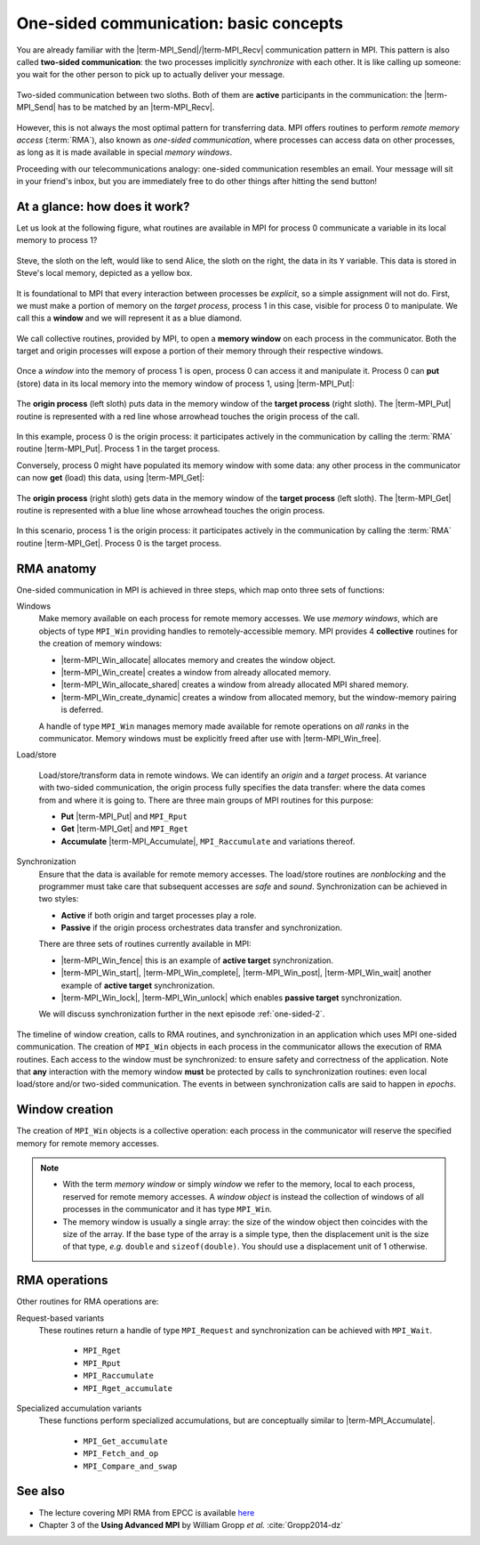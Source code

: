 .. _one-sided-1:


One-sided communication: basic concepts
=======================================

.. questions::

   - How can we optimize communication?

.. objectives::

   - Learn about functions for remote-memory access (RMA)
   - RMA: |term-MPI_Get|, |term-MPI_Put|, |term-MPI_Accumulate|
   - Windows: |term-MPI_Win_create|, |term-MPI_Win_allocate|, |term-MPI_Win_allocate_shared|, |term-MPI_Win_create_dynamic|


You are already familiar with the |term-MPI_Send|/|term-MPI_Recv| communication
pattern in MPI. This pattern is also called **two-sided communication**: the two
processes implicitly *synchronize* with each other.
It is like calling up someone: you wait for the other person to pick up to actually deliver your message.

.. figure:: img/send-recv_step2.svg
   :align: center

   Two-sided communication between two sloths. Both of them are **active**
   participants in the communication: the |term-MPI_Send| has to be matched by
   an |term-MPI_Recv|.

However, this is not always the most optimal pattern for transferring data. MPI
offers routines to perform *remote memory access* (:term:`RMA`), also known as
*one-sided communication*, where processes can access data on other processes,
as long as it is made available in special *memory windows*.

Proceeding with our telecommunications analogy: one-sided communication
resembles an email. Your message will sit in your friend's inbox, but you are
immediately free to do other things after hitting the send button!

.. discussion::

   - What could be problematic with one-sided communication?
   - What would be the advantages of using one-sided communication?
   - What would be the disadvantages?


At a glance: how does it work?
------------------------------

Let us look at the following figure, what routines are available in MPI for
process 0 communicate a variable in its local memory to process 1?

.. figure:: img/steve-alice_step0.svg
   :align: center

   Steve, the sloth on the left, would like to send Alice, the sloth on the
   right, the data in its ``Y`` variable. This data is stored in Steve's local
   memory, depicted as a yellow box.

It is foundational to MPI that every interaction between processes be
*explicit*, so a simple assignment will not do.
First, we must make a portion of memory on the *target process*, process 1
in this case, visible for process 0 to manipulate.
We call this a **window** and we will represent it as a blue diamond.

.. figure:: img/steve-alice_step1.svg
   :align: center

   We call collective routines, provided by MPI, to open a **memory window** on
   each process in the communicator. Both the target and origin processes will
   expose a portion of their memory through their respective windows.

Once a *window* into the memory of process 1 is open, process 0 can access it and manipulate
it. Process 0 can **put** (store) data in its local memory into the memory window of process
1, using |term-MPI_Put|:

.. figure:: img/steve-alice_step2.svg
   :align: center

   The **origin process** (left sloth) puts data in the memory window of the
   **target process** (right sloth).
   The |term-MPI_Put| routine is represented with a red line whose arrowhead touches the
   origin process of the call.

In this example, process 0 is the origin process: it participates actively in
the communication by calling the :term:`RMA` routine |term-MPI_Put|.  Process 1
in the target process.

Conversely, process 0 might have populated its memory window with some data: any
other process in the communicator can now **get** (load) this data, using |term-MPI_Get|:

.. figure:: img/steve-alice_step3.svg
   :align: center

   The **origin process** (right sloth) gets data in the memory window of the
   **target process** (left sloth).
   The |term-MPI_Get| routine is represented with a blue line whose arrowhead touches the
   origin process.

In this scenario, process 1 is the origin process: it participates actively in the
communication by calling the :term:`RMA` routine |term-MPI_Get|.  Process 0 is
the target process.


.. callout:: Graphical conventions

   We have introduced these graphical conventions:

   - A memory window is a blue diamond.
   - A call to |term-MPI_Get| is a :blue:`blue` line whose arrowhead touches the origin
     process.
   - A call to |term-MPI_Put| is a :red:`red` line whose arrowhead touches the origin
     process.
   - For both routines, the direction of the arrowhead shows from which memory
     window the data moves.


.. challenge:: What kind of operations are being carried out?

   #. .. figure:: img/E02-mpi_put.svg

      A. Process 1 calls |term-MPI_Put| with process 0 as target.
      B. Process 1 calls |term-MPI_Send| with process 0 as receiver.
      C. Process 0 calls |term-MPI_Get| with process 1 as target.
      D. Process 1 calls |term-MPI_Get| with  process 0 as target.

   #. .. figure:: img/E02-mpi_send_mpi_recv.svg

      A. Process 0 calls |term-MPI_Send| with process 1 as receiver. Process 1 matches the call with |term-MPI_Get|.
      B. Process 0 calls |term-MPI_Put|. Process 1 retrieves the data with |term-MPI_Recv|.
      C. Process 0 calls |term-MPI_Send| matched with a call to |term-MPI_Recv| by process 1.
      D. None of the above.

   #. .. figure:: img/E02-mpi_get.svg

      A. Process 1 calls |term-MPI_Put| with process 0 as target.
      B. Process 1 calls |term-MPI_Recv| with process 0 as sender.
      C. Process 0 calls |term-MPI_Get| with process 1 as target.
      D. Process 1 calls |term-MPI_Get| with  process 0 as target.

   #. .. figure:: img/E02-local_load_store.svg

      A. Process 1 calls |term-MPI_Put| with process 0 as target.
      B. Process 0 loads a variable from its window to its local memory.
      C. Process 0 calls |term-MPI_Get| with process 1 as target.
      D. Process 0 stores a variable from its local memory to its window.

   #. .. figure:: img/E02-win_mpi_send_mpi_recv.svg

      A. Process 0 calls |term-MPI_Send| with process 1 as receiver. Process 1 matches the call with |term-MPI_Get|.
      B. Process 1 calls |term-MPI_Get| with process 0 as target.
      C. None of the options.
      D. Process 0 calls |term-MPI_Send| matched with a call to |term-MPI_Recv| by process 1.

   #. .. figure:: img/E02-invalid.svg

      A. Process 0 calls |term-MPI_Send| matched with a call to |term-MPI_Recv| by process 1.
      B. This operation is not valid in MPI.
      C. Process 1 calls |term-MPI_Get| with process 0 as target.
      D. Process 0 calls |term-MPI_Put| with process 1 as target.


.. solution::

   #. **A** is the correct answer. Process 1 initiates the one-sided memory access,
      in order to *put* (*store*) the contents of its local memory to the remote memory
      window opened on process 0.
   #. **C** is the correct answer. This is the standard, blocking two-sided
      communication pattern in MPI.
   #. **D** is the correct answer. Process 1 initiates the one-sided memory
      access in order to *get* (*load*) the contents of the remote memory window on
      process 0 to its local memory.
   #. Both **B** and **D** are valid answers. The figure depicts a memory
      operation *within* process 0, which does not involve communication with
      any other process and thus pertains the programming language and not MPI.
   #. **D** is the correct answer. This is the standard, blocking two-sided
      communication pattern in MPI: it does not matter whether the message stems
      from memory local to process 0 or its remotely accessible window.
   #. **B** is the correct answer. Different processes can only interact with
      explicit two-sided communication or by first publishing to their remotely
      accessible window.


RMA anatomy
-----------

One-sided communication in MPI is achieved in three steps, which map onto three sets of functions:

Windows
  Make memory available on each process for remote memory accesses. We use
  *memory windows*, which are objects of type ``MPI_Win`` providing handles to
  remotely-accessible memory.  MPI provides 4 **collective** routines for the
  creation of memory windows:

  - |term-MPI_Win_allocate| allocates memory and creates the window object.
  - |term-MPI_Win_create| creates a window from already allocated memory.
  - |term-MPI_Win_allocate_shared| creates a window from already allocated MPI shared memory.
  - |term-MPI_Win_create_dynamic| creates a window from allocated memory, but
    the window-memory pairing is deferred.

  A handle of type ``MPI_Win`` manages memory made available for remote
  operations on *all ranks* in the communicator.
  Memory windows must be explicitly freed after use with |term-MPI_Win_free|.

Load/store

  Load/store/transform data in remote windows. We can identify an *origin* and a
  *target* process. At variance with two-sided communication, the origin process
  fully specifies the data transfer: where the data comes from and where it is
  going to. There are three main groups of MPI routines for this purpose:

  - **Put** |term-MPI_Put| and ``MPI_Rput``
  - **Get** |term-MPI_Get| and ``MPI_Rget``
  - **Accumulate** |term-MPI_Accumulate|, ``MPI_Raccumulate`` and variations thereof.

Synchronization
  Ensure that the data is available for remote memory accesses. The load/store
  routines are *nonblocking* and the programmer must take care that subsequent
  accesses are *safe* and *sound*.  Synchronization can be achieved in two
  styles:

  - **Active** if both origin and target processes play a role.
  - **Passive** if the origin process orchestrates data transfer and synchronization.

  There are three sets of routines currently available in MPI:

  - |term-MPI_Win_fence| this is an example of **active target** synchronization.
  - |term-MPI_Win_start|, |term-MPI_Win_complete|, |term-MPI_Win_post|, |term-MPI_Win_wait| another example of **active target** synchronization.
  - |term-MPI_Win_lock|, |term-MPI_Win_unlock| which enables **passive target** synchronization.

  We will discuss synchronization further in the next episode :ref:`one-sided-2`.


.. figure:: img/RMA_timeline-coarse.svg
   :align: center

   The timeline of window creation, calls to RMA routines, and synchronization
   in an application which uses MPI one-sided communication.
   The creation of ``MPI_Win`` objects in each process in the communicator
   allows the execution of RMA routines. Each access to the window must be
   synchronized: to ensure safety and correctness of the application.
   Note that **any** interaction with the memory window **must** be protected by
   calls to synchronization routines: even local load/store and/or two-sided
   communication.
   The events in between synchronization calls are said to happen in *epochs*.


.. instructor-note:: Type-along

   Type along showing two processes talking with RMA.

.. discussion::

   - How could this be achieved with two-sided communication? We will revisit
     this example when talking about non-blocking communication.

Window creation
---------------

The creation of ``MPI_Win`` objects is a collective operation: each process in
the communicator will reserve the specified memory for remote memory accesses.

.. signature:: |term-MPI_Win_allocate|

   Use this function to *allocate* memory and *create* a window object out of it.

   .. code-block:: c

      int MPI_Win_allocate(MPI_Aint size,
                           int disp_unit,
                           MPI_Info info,
                           MPI_Comm comm,
                           void *baseptr,
                           MPI_Win *win)

  We can expose an array of 10 ``double``-s for RMA with:

  .. literalinclude:: code/snippets/allocate.c
     :language: c
     :lines: 6-15
     :dedent: 2

.. parameters::

   ``size``
       Size in bytes.
   ``disp_unit``
       Displacement units. If ``disp_unit = 1``, then displacements are computed
       in bytes. The use of displacement units can help with code readability
       and is essential for correctness on heterogeneous systems, where the
       sizes of the basis types might differ between processes.  See also
       :ref:`derived-datatypes`.
   ``info``
       An info object, which can be used to provide optimization hints to the
       MPI implementation. Using ``MPI_INFO_NULL`` is always correct.
   ``comm``
       The (intra)communicator.
   ``baseptr``
       The base pointer.
   ``win``
       The window object.


.. signature:: |term-MPI_Win_create|

   With this routine you can tell MPI what memory to expose as
   window. The memory must be already allocated and contiguous, since it will be
   specified in input as **base address plus size in bytes**.

   .. code-block:: c

      int MPI_Win_create(void *base,
                         MPI_Aint size,
                         int disp_unit,
                         MPI_Info info,
                         MPI_Comm comm,
                         MPI_Win *win)

   What if the memory is not allocated? We advise to use |term-MPI_Alloc_mem|:

   .. literalinclude:: code/snippets/alloc_mem+win_create.c
      :language: c
      :lines: 6-21
      :dedent: 2

   You must explicitly call |term-MPI_Free_mem| to deallocate memory obtained
   with |term-MPI_Alloc_mem|.

.. parameters::

   ``base``
       The base pointer.
   ``size``
       Size in bytes.
   ``disp_unit``
       Displacement units. If ``disp_unit = 1``, then displacements are computed
       in bytes. The use of displacement units can help with code readability
       and is essential for correctness on heterogeneous systems, where the
       sizes of the basis types might differ between processes.  See also
       :ref:`derived-datatypes`.
   ``info``
       An info object, which can be used to provide optimization hints to the
       MPI implementation. Using ``MPI_INFO_NULL`` is always correct.
   ``comm``
       The (intra)communicator.
   ``win``
       The window object.

.. note::

   - With the term *memory window* or simply *window* we refer to the memory,
     local to each process, reserved for remote memory accesses. A *window
     object* is instead the collection of windows of all processes in the
     communicator and it has type ``MPI_Win``.
   - The memory window is usually a single array: the size of the window object
     then coincides with the size of the array.  If the base type of the array
     is a simple type, then the displacement unit is the size of that type,
     *e.g.* ``double`` and ``sizeof(double)``.  You should use a displacement
     unit of 1 otherwise.



RMA operations
--------------

.. signature:: |term-MPI_Put|

   Store data from the **origin** process to the memory window of the **target**
   process.
   The origin process is the *source*, while the target process is the
   *destination*.

   .. code-block:: c

      int MPI_Put(const void *origin_addr,
                  int origin_count,
                  MPI_Datatype origin_datatype,
                  int target_rank,
                  MPI_Aint target_disp,
                  int target_count,
                  MPI_Datatype target_datatype,
                  MPI_Win win)


.. signature:: |term-MPI_Get|

   Load data from the memory window of the **target** process to the **origin**
   process.
   The origin process is the *destination*, while the target process is the
   *source*.

   .. code-block:: c

      int MPI_Get(void *origin_addr,
                  int origin_count,
                  MPI_Datatype origin_datatype,
                  int target_rank,
                  MPI_Aint target_disp,
                  int target_count,
                  MPI_Datatype target_datatype,
                  MPI_Win win)

.. parameters::

   Both |term-MPI_Put| and |term-MPI_Get| are *nonblocking*: they are completed
   by a call to synchronization routines.
   The two functions have the same argument list. Similarly to |term-MPI_Send|
   and |term-MPI_Recv|, the data is specified by the triplet of address, count,
   and datatype.
   For the data at the *origin* process this is: ``origin_addr``,
   ``origin_count``, ``origin_datatype``.
   On the *target* process, we describe the buffer in terms of displacement,
   count, and datatype: ``target_disp``, ``target_count``, ``target_datatype``.
   The address of the buffer on the target process is computed using the base
   address and displacement unit of the ``MPI_Win`` object:

   .. code-block:: c

      target_addr = win_base_addr + target_disp * disp_unit

   With |term-MPI_Put|, the ``origin`` triplet specifies the **local send
   buffer**; while with |term-MPI_Get| it specifies the **local receive
   buffer**.
   The ``target_rank`` parameter is, as the name suggests, the rank of the
   target process in the communicator.

.. signature:: |term-MPI_Accumulate|

   Store data from the **origin** process to the memory window of the **target**
   process *and* combine it using one the predefined MPI reduction operations.

   .. code-block:: c

      int MPI_Accumulate(const void *origin_addr,
                         int origin_count,
                         MPI_Datatype origin_datatype,
                         int target_rank,
                         MPI_Aint target_disp,
                         int target_count,
                         MPI_Datatype target_datatype,
                         MPI_Op op,
                         MPI_Win win)

   The argument list to |term-MPI_Accumulate| is the same as for |term-MPI_Put|,
   with the addition of the ``op`` parameter with type ``MPI_Op``, which
   specifies which reduction operation to execute on the target process.
   This routine is **elementwise atomic**: accesses from multiple processes will
   be serialized in some order and no race conditions can thus occur.  You still
   need to exercise care though: reductions are only deterministic if the
   operation is *associative* and *commutative* for the given datatype.  For
   example, ``MPI_SUM`` and ``MPI_PROD`` are *neither* associative *nor*
   commutative for floating point numbers!

Other routines for RMA operations are:

Request-based variants
   These routines return a handle of type ``MPI_Request`` and synchronization
   can be achieved with ``MPI_Wait``.

     - ``MPI_Rget``
     - ``MPI_Rput``
     - ``MPI_Raccumulate``
     - ``MPI_Rget_accumulate``

Specialized accumulation variants
   These functions perform specialized accumulations, but are conceptually
   similar to |term-MPI_Accumulate|.

     - ``MPI_Get_accumulate``
     - ``MPI_Fetch_and_op``
     - ``MPI_Compare_and_swap``


.. challenge:: Describe the operations depicted.

   #. question

      A. Option
      B. Option
      C. Option
      D. Option

.. solution::

   #. solution


See also
--------

* The lecture covering MPI RMA from EPCC is available
  `here <http://www.archer.ac.uk/training/course-material/2020/01/advMPI-imperial/Slides/L07-Intro%20to%20RMA.pdf>`_
* Chapter 3 of the **Using Advanced MPI** by William Gropp *et al.* :cite:`Gropp2014-dz`


.. keypoints::

   - The MPI model for remote memory accesses.
   - The basic routines to publish remotely accessible memory.
   - The basic routines to modify remote memory windows.
